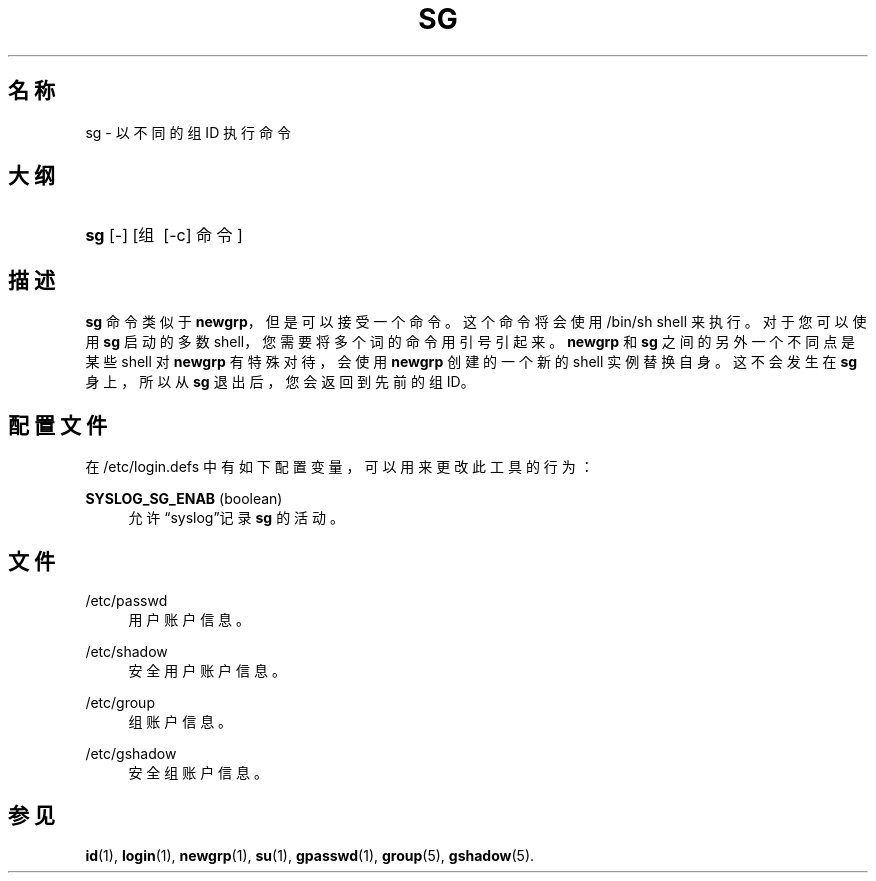 '\" t
.\"     Title: sg
.\"    Author: Julianne Frances Haugh
.\" Generator: DocBook XSL Stylesheets v1.79.1 <http://docbook.sf.net/>
.\"      Date: 2018-07-27
.\"    Manual: 用户命令
.\"    Source: shadow-utils 4.5
.\"  Language: Chinese Simplified
.\"
.TH "SG" "1" "2018-07-27" "shadow\-utils 4\&.5" "用户命令"
.\" -----------------------------------------------------------------
.\" * Define some portability stuff
.\" -----------------------------------------------------------------
.\" ~~~~~~~~~~~~~~~~~~~~~~~~~~~~~~~~~~~~~~~~~~~~~~~~~~~~~~~~~~~~~~~~~
.\" http://bugs.debian.org/507673
.\" http://lists.gnu.org/archive/html/groff/2009-02/msg00013.html
.\" ~~~~~~~~~~~~~~~~~~~~~~~~~~~~~~~~~~~~~~~~~~~~~~~~~~~~~~~~~~~~~~~~~
.ie \n(.g .ds Aq \(aq
.el       .ds Aq '
.\" -----------------------------------------------------------------
.\" * set default formatting
.\" -----------------------------------------------------------------
.\" disable hyphenation
.nh
.\" disable justification (adjust text to left margin only)
.ad l
.\" -----------------------------------------------------------------
.\" * MAIN CONTENT STARTS HERE *
.\" -----------------------------------------------------------------
.SH "名称"
sg \- 以不同的组 ID 执行命令
.SH "大纲"
.HP \w'\fBsg\fR\ 'u
\fBsg\fR [\-] [组\ [\-c]\ 命令]
.SH "描述"
.PP
\fBsg\fR
命令类似于
\fBnewgrp\fR，但是可以接受一个命令。这个命令将会使用
/bin/sh
shell 来执行。对于您可以使用
\fBsg\fR
启动的多数 shell，您需要将多个词的命令用引号引起来。\fBnewgrp\fR
和
\fBsg\fR
之间的另外一个不同点是某些 shell 对
\fBnewgrp\fR
有特殊对待，会使用
\fBnewgrp\fR
创建的一个新的 shell 实例替换自身。这不会发生在
\fBsg\fR
身上，所以从
\fBsg\fR
退出后，您会返回到先前的组 ID。
.SH "配置文件"
.PP
在
/etc/login\&.defs
中有如下配置变量，可以用来更改此工具的行为：
.PP
\fBSYSLOG_SG_ENAB\fR (boolean)
.RS 4
允许\(lqsyslog\(rq记录
\fBsg\fR
的活动。
.RE
.SH "文件"
.PP
/etc/passwd
.RS 4
用户账户信息。
.RE
.PP
/etc/shadow
.RS 4
安全用户账户信息。
.RE
.PP
/etc/group
.RS 4
组账户信息。
.RE
.PP
/etc/gshadow
.RS 4
安全组账户信息。
.RE
.SH "参见"
.PP
\fBid\fR(1),
\fBlogin\fR(1),
\fBnewgrp\fR(1),
\fBsu\fR(1),
\fBgpasswd\fR(1),
\fBgroup\fR(5), \fBgshadow\fR(5)\&.
